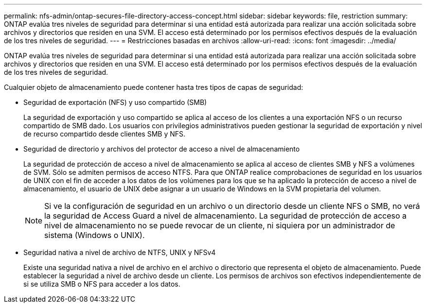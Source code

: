 ---
permalink: nfs-admin/ontap-secures-file-directory-access-concept.html 
sidebar: sidebar 
keywords: file, restriction 
summary: ONTAP evalúa tres niveles de seguridad para determinar si una entidad está autorizada para realizar una acción solicitada sobre archivos y directorios que residen en una SVM. El acceso está determinado por los permisos efectivos después de la evaluación de los tres niveles de seguridad. 
---
= Restricciones basadas en archivos
:allow-uri-read: 
:icons: font
:imagesdir: ../media/


[role="lead"]
ONTAP evalúa tres niveles de seguridad para determinar si una entidad está autorizada para realizar una acción solicitada sobre archivos y directorios que residen en una SVM. El acceso está determinado por los permisos efectivos después de la evaluación de los tres niveles de seguridad.

Cualquier objeto de almacenamiento puede contener hasta tres tipos de capas de seguridad:

* Seguridad de exportación (NFS) y uso compartido (SMB)
+
La seguridad de exportación y uso compartido se aplica al acceso de los clientes a una exportación NFS o un recurso compartido de SMB dado. Los usuarios con privilegios administrativos pueden gestionar la seguridad de exportación y nivel de recurso compartido desde clientes SMB y NFS.

* Seguridad de directorio y archivos del protector de acceso a nivel de almacenamiento
+
La seguridad de protección de acceso a nivel de almacenamiento se aplica al acceso de clientes SMB y NFS a volúmenes de SVM. Sólo se admiten permisos de acceso NTFS. Para que ONTAP realice comprobaciones de seguridad en los usuarios de UNIX con el fin de acceder a los datos de los volúmenes para los que se ha aplicado la protección de acceso a nivel de almacenamiento, el usuario de UNIX debe asignar a un usuario de Windows en la SVM propietaria del volumen.

+
[NOTE]
====
Si ve la configuración de seguridad en un archivo o un directorio desde un cliente NFS o SMB, no verá la seguridad de Access Guard a nivel de almacenamiento. La seguridad de protección de acceso a nivel de almacenamiento no se puede revocar de un cliente, ni siquiera por un administrador de sistema (Windows o UNIX).

====
* Seguridad nativa a nivel de archivo de NTFS, UNIX y NFSv4
+
Existe una seguridad nativa a nivel de archivo en el archivo o directorio que representa el objeto de almacenamiento. Puede establecer la seguridad a nivel de archivo desde un cliente. Los permisos de archivos son efectivos independientemente de si se utiliza SMB o NFS para acceder a los datos.


